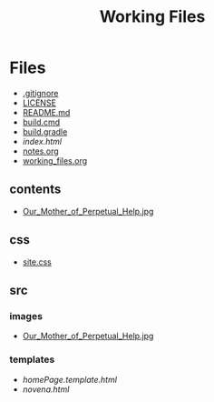 #+TITLE: Working Files
#+STARTUP: content
#+OPTIONS: ':nil *:t -:t ::t <:t H:3 \n:nil ^:{} arch:headline
#+OPTIONS: author:t c:nil creator:comment d:(not "LOGBOOK") date:t
#+OPTIONS: e:t email:nil f:t inline:t num:nil p:nil pri:nil stat:t
#+OPTIONS: tags:t tasks:t tex:t timestamp:t toc:1 todo:t |:t
#+CREATOR: Emacs 24.2.1 (Org mode 8.2.6)
#+DESCRIPTION:
#+EXCLUDE_TAGS: noexport
#+KEYWORDS:
#+LANGUAGE: en
#+SELECT_TAGS: export
#+OPTIONS: html-link-use-abs-url:nil html-postamble:nil
#+OPTIONS: html-preamble:nil html-scripts:t html-style:t
#+OPTIONS: html5-fancy:nil tex:t
#+CREATOR: <a href="http://www.gnu.org/software/emacs/">Emacs</a> 24.2.1 (<a href="http://orgmode.org">Org</a> mode 8.2.6)
#+HTML_CONTAINER: div
#+HTML_DOCTYPE: xhtml-strict
#+HTML_HEAD:
#+HTML_HEAD_EXTRA:
#+HTML_LINK_HOME:
#+HTML_LINK_UP:
#+HTML_MATHJAX:
#+INFOJS_OPT:
#+LATEX_HEADER:
* Files
- [[file:.gitignore][.gitignore]]
- [[file:LICENSE][LICENSE]]
- [[file:README.md][README.md]]
- [[file:build.cmd][build.cmd]]
- [[file:build.gradle][build.gradle]]
- [[file+emacs:index.html][index.html]]
- [[file:notes.org][notes.org]]
- [[file:working_files.org][working_files.org]]
** contents
- [[file:contents/Our_Mother_of_Perpetual_Help.jpg][Our_Mother_of_Perpetual_Help.jpg]]
** css
- [[file:css/site.css][site.css]]
** src
*** images
- [[file:src/images/Our_Mother_of_Perpetual_Help.jpg][Our_Mother_of_Perpetual_Help.jpg]]
*** templates
- [[file+emacs:src/templates/homePage.template.html][homePage.template.html]]
- [[file+emacs:src/templates/novena.html][novena.html]]
